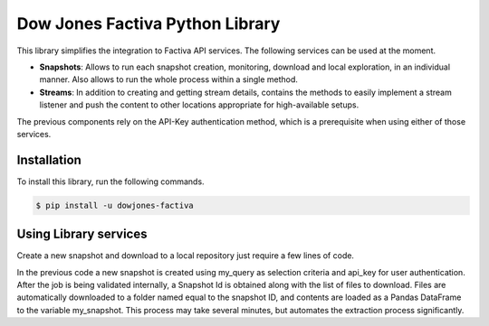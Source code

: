 Dow Jones Factiva Python Library
################################

This library simplifies the integration to Factiva API services. The following services can be used at the moment.

* **Snapshots**: Allows to run each snapshot creation, monitoring, download and local exploration, in an individual manner. Also allows to run the whole process within a single method.
* **Streams**: In addition to creating and getting stream details, contains the methods to easily implement a stream listener and push the content to other locations appropriate for high-available setups.

The previous components rely on the API-Key authentication method, which is a prerequisite when using either of those services.

Installation
============
To install this library, run the following commands.

.. code-block::

    $ pip install -u dowjones-factiva

Using Library services
======================
Create a new snapshot and download to a local repository just require a few lines of code.

.. code-block::Python

    from factiva import Snapshot as sn
    my_query = {
                "query": {
                    "where" : "publication_datetime >= '2020-01-01 00:00:00' LOWER(language_code) = 'en'"
                }
               }
    my_snapshot = sn.Snapshot(my_query, api_key='abc123abc123abc123abc123', full_process=True)

In the previous code a new snapshot is created using my_query as selection criteria and api_key for user authentication. After the job is being validated internally, a Snapshot Id is obtained along with the list of files to download. Files are automatically downloaded to a folder named equal to the snapshot ID, and contents are loaded as a Pandas DataFrame to the variable my_snapshot. This process may take several minutes, but automates the extraction process significantly.
